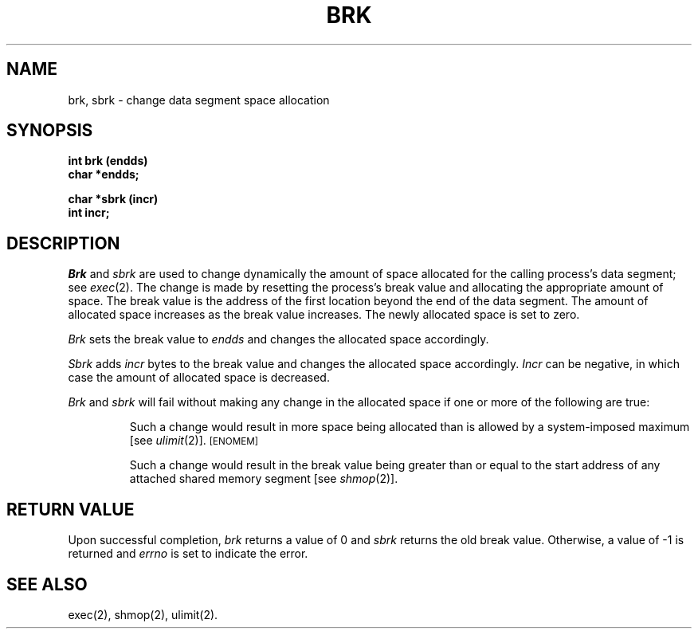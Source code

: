 .TH BRK 2
.SH NAME
brk, sbrk \- change data segment space allocation
.SH SYNOPSIS
.B int brk (endds)
.br
.B char *endds;
.PP
.B  char *sbrk (incr)
.br
.B int incr;
.SH DESCRIPTION
.I Brk\^
and
.I sbrk\^
are used to change dynamically the amount of space allocated
for the calling process's data segment; see
.IR exec (2).
The change is made by resetting the process's break value and allocating
the appropriate amount of space.
The break value
is the address of the first location beyond the end of the data segment.
The amount of allocated space increases as the break value increases.
The newly allocated space is set to zero.
.PP
.I Brk\^
sets the break value to
.I endds\^
and changes the allocated space accordingly.
.PP
.I Sbrk\^
adds 
.I incr\^
bytes to the break value and changes the allocated space accordingly.
.I Incr\^
can be negative, in which case the amount of allocated space is decreased.
.PP
.I Brk\^
and
.I sbrk\^
will fail without making any change in the allocated space if one or more of
the following are true:
.IP
Such a change would result in more space being allocated
than is allowed by a system-imposed maximum [see
.IR ulimit (2)].
.SM
\%[ENOMEM]
.IP
Such a change would result in the break value being greater than or equal
to the start address of any attached shared memory segment [see
.IR shmop (2)].
.SH RETURN VALUE
Upon successful completion,
.I brk\^
returns a value of 0 and
.I sbrk\^
returns the old break value.
Otherwise, a value of \-1 is returned and
.I errno\^
is set to indicate the error.
.SH SEE ALSO
exec(2), shmop(2), ulimit(2).
.\"	@(#)brk.2	6.2 of 9/6/83
